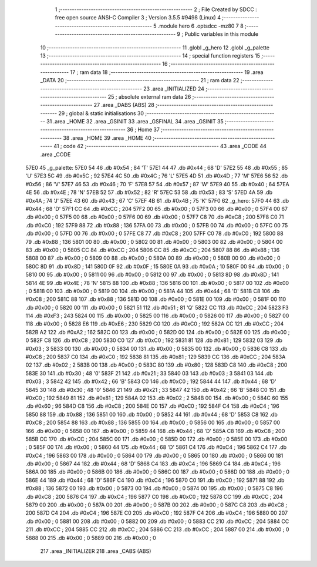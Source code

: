                               1 ;--------------------------------------------------------
                              2 ; File Created by SDCC : free open source ANSI-C Compiler
                              3 ; Version 3.5.5 #9498 (Linux)
                              4 ;--------------------------------------------------------
                              5 	.module hero
                              6 	.optsdcc -mz80
                              7 	
                              8 ;--------------------------------------------------------
                              9 ; Public variables in this module
                             10 ;--------------------------------------------------------
                             11 	.globl _g_hero
                             12 	.globl _g_palette
                             13 ;--------------------------------------------------------
                             14 ; special function registers
                             15 ;--------------------------------------------------------
                             16 ;--------------------------------------------------------
                             17 ; ram data
                             18 ;--------------------------------------------------------
                             19 	.area _DATA
                             20 ;--------------------------------------------------------
                             21 ; ram data
                             22 ;--------------------------------------------------------
                             23 	.area _INITIALIZED
                             24 ;--------------------------------------------------------
                             25 ; absolute external ram data
                             26 ;--------------------------------------------------------
                             27 	.area _DABS (ABS)
                             28 ;--------------------------------------------------------
                             29 ; global & static initialisations
                             30 ;--------------------------------------------------------
                             31 	.area _HOME
                             32 	.area _GSINIT
                             33 	.area _GSFINAL
                             34 	.area _GSINIT
                             35 ;--------------------------------------------------------
                             36 ; Home
                             37 ;--------------------------------------------------------
                             38 	.area _HOME
                             39 	.area _HOME
                             40 ;--------------------------------------------------------
                             41 ; code
                             42 ;--------------------------------------------------------
                             43 	.area _CODE
                             44 	.area _CODE
   57E0                      45 _g_palette:
   57E0 54                   46 	.db #0x54	; 84	'T'
   57E1 44                   47 	.db #0x44	; 68	'D'
   57E2 55                   48 	.db #0x55	; 85	'U'
   57E3 5C                   49 	.db #0x5C	; 92
   57E4 4C                   50 	.db #0x4C	; 76	'L'
   57E5 4D                   51 	.db #0x4D	; 77	'M'
   57E6 56                   52 	.db #0x56	; 86	'V'
   57E7 46                   53 	.db #0x46	; 70	'F'
   57E8 57                   54 	.db #0x57	; 87	'W'
   57E9 40                   55 	.db #0x40	; 64
   57EA 4E                   56 	.db #0x4E	; 78	'N'
   57EB 52                   57 	.db #0x52	; 82	'R'
   57EC 53                   58 	.db #0x53	; 83	'S'
   57ED 4A                   59 	.db #0x4A	; 74	'J'
   57EE 43                   60 	.db #0x43	; 67	'C'
   57EF 4B                   61 	.db #0x4B	; 75	'K'
   57F0                      62 _g_hero:
   57F0 44                   63 	.db #0x44	; 68	'D'
   57F1 CC                   64 	.db #0xCC	; 204
   57F2 00                   65 	.db #0x00	; 0
   57F3 00                   66 	.db #0x00	; 0
   57F4 00                   67 	.db #0x00	; 0
   57F5 00                   68 	.db #0x00	; 0
   57F6 00                   69 	.db #0x00	; 0
   57F7 C8                   70 	.db #0xC8	; 200
   57F8 C0                   71 	.db #0xC0	; 192
   57F9 88                   72 	.db #0x88	; 136
   57FA 00                   73 	.db #0x00	; 0
   57FB 00                   74 	.db #0x00	; 0
   57FC 00                   75 	.db #0x00	; 0
   57FD 00                   76 	.db #0x00	; 0
   57FE C8                   77 	.db #0xC8	; 200
   57FF C0                   78 	.db #0xC0	; 192
   5800 88                   79 	.db #0x88	; 136
   5801 00                   80 	.db #0x00	; 0
   5802 00                   81 	.db #0x00	; 0
   5803 00                   82 	.db #0x00	; 0
   5804 00                   83 	.db #0x00	; 0
   5805 CC                   84 	.db #0xCC	; 204
   5806 CC                   85 	.db #0xCC	; 204
   5807 88                   86 	.db #0x88	; 136
   5808 00                   87 	.db #0x00	; 0
   5809 00                   88 	.db #0x00	; 0
   580A 00                   89 	.db #0x00	; 0
   580B 00                   90 	.db #0x00	; 0
   580C 8D                   91 	.db #0x8D	; 141
   580D 0F                   92 	.db #0x0F	; 15
   580E 0A                   93 	.db #0x0A	; 10
   580F 00                   94 	.db #0x00	; 0
   5810 00                   95 	.db #0x00	; 0
   5811 00                   96 	.db #0x00	; 0
   5812 00                   97 	.db #0x00	; 0
   5813 8D                   98 	.db #0x8D	; 141
   5814 4E                   99 	.db #0x4E	; 78	'N'
   5815 88                  100 	.db #0x88	; 136
   5816 00                  101 	.db #0x00	; 0
   5817 00                  102 	.db #0x00	; 0
   5818 00                  103 	.db #0x00	; 0
   5819 00                  104 	.db #0x00	; 0
   581A 44                  105 	.db #0x44	; 68	'D'
   581B C8                  106 	.db #0xC8	; 200
   581C 88                  107 	.db #0x88	; 136
   581D 00                  108 	.db #0x00	; 0
   581E 00                  109 	.db #0x00	; 0
   581F 00                  110 	.db #0x00	; 0
   5820 00                  111 	.db #0x00	; 0
   5821 51                  112 	.db #0x51	; 81	'Q'
   5822 CC                  113 	.db #0xCC	; 204
   5823 F3                  114 	.db #0xF3	; 243
   5824 00                  115 	.db #0x00	; 0
   5825 00                  116 	.db #0x00	; 0
   5826 00                  117 	.db #0x00	; 0
   5827 00                  118 	.db #0x00	; 0
   5828 E6                  119 	.db #0xE6	; 230
   5829 C0                  120 	.db #0xC0	; 192
   582A CC                  121 	.db #0xCC	; 204
   582B A2                  122 	.db #0xA2	; 162
   582C 00                  123 	.db #0x00	; 0
   582D 00                  124 	.db #0x00	; 0
   582E 00                  125 	.db #0x00	; 0
   582F C8                  126 	.db #0xC8	; 200
   5830 C0                  127 	.db #0xC0	; 192
   5831 81                  128 	.db #0x81	; 129
   5832 03                  129 	.db #0x03	; 3
   5833 00                  130 	.db #0x00	; 0
   5834 00                  131 	.db #0x00	; 0
   5835 00                  132 	.db #0x00	; 0
   5836 C8                  133 	.db #0xC8	; 200
   5837 C0                  134 	.db #0xC0	; 192
   5838 81                  135 	.db #0x81	; 129
   5839 CC                  136 	.db #0xCC	; 204
   583A 02                  137 	.db #0x02	; 2
   583B 00                  138 	.db #0x00	; 0
   583C 80                  139 	.db #0x80	; 128
   583D C8                  140 	.db #0xC8	; 200
   583E 30                  141 	.db #0x30	; 48	'0'
   583F 21                  142 	.db #0x21	; 33
   5840 03                  143 	.db #0x03	; 3
   5841 03                  144 	.db #0x03	; 3
   5842 42                  145 	.db #0x42	; 66	'B'
   5843 C0                  146 	.db #0xC0	; 192
   5844 44                  147 	.db #0x44	; 68	'D'
   5845 30                  148 	.db #0x30	; 48	'0'
   5846 21                  149 	.db #0x21	; 33
   5847 42                  150 	.db #0x42	; 66	'B'
   5848 C0                  151 	.db #0xC0	; 192
   5849 81                  152 	.db #0x81	; 129
   584A 02                  153 	.db #0x02	; 2
   584B 00                  154 	.db #0x00	; 0
   584C 60                  155 	.db #0x60	; 96
   584D C8                  156 	.db #0xC8	; 200
   584E C0                  157 	.db #0xC0	; 192
   584F C4                  158 	.db #0xC4	; 196
   5850 88                  159 	.db #0x88	; 136
   5851 00                  160 	.db #0x00	; 0
   5852 44                  161 	.db #0x44	; 68	'D'
   5853 C8                  162 	.db #0xC8	; 200
   5854 88                  163 	.db #0x88	; 136
   5855 00                  164 	.db #0x00	; 0
   5856 00                  165 	.db #0x00	; 0
   5857 00                  166 	.db #0x00	; 0
   5858 00                  167 	.db #0x00	; 0
   5859 44                  168 	.db #0x44	; 68	'D'
   585A C8                  169 	.db #0xC8	; 200
   585B CC                  170 	.db #0xCC	; 204
   585C 00                  171 	.db #0x00	; 0
   585D 00                  172 	.db #0x00	; 0
   585E 00                  173 	.db #0x00	; 0
   585F 00                  174 	.db #0x00	; 0
   5860 44                  175 	.db #0x44	; 68	'D'
   5861 C4                  176 	.db #0xC4	; 196
   5862 C4                  177 	.db #0xC4	; 196
   5863 00                  178 	.db #0x00	; 0
   5864 00                  179 	.db #0x00	; 0
   5865 00                  180 	.db #0x00	; 0
   5866 00                  181 	.db #0x00	; 0
   5867 44                  182 	.db #0x44	; 68	'D'
   5868 C4                  183 	.db #0xC4	; 196
   5869 C4                  184 	.db #0xC4	; 196
   586A 00                  185 	.db #0x00	; 0
   586B 00                  186 	.db #0x00	; 0
   586C 00                  187 	.db #0x00	; 0
   586D 00                  188 	.db #0x00	; 0
   586E 44                  189 	.db #0x44	; 68	'D'
   586F C4                  190 	.db #0xC4	; 196
   5870 C0                  191 	.db #0xC0	; 192
   5871 88                  192 	.db #0x88	; 136
   5872 00                  193 	.db #0x00	; 0
   5873 00                  194 	.db #0x00	; 0
   5874 00                  195 	.db #0x00	; 0
   5875 C8                  196 	.db #0xC8	; 200
   5876 C4                  197 	.db #0xC4	; 196
   5877 C0                  198 	.db #0xC0	; 192
   5878 CC                  199 	.db #0xCC	; 204
   5879 00                  200 	.db #0x00	; 0
   587A 00                  201 	.db #0x00	; 0
   587B 00                  202 	.db #0x00	; 0
   587C C8                  203 	.db #0xC8	; 200
   587D C4                  204 	.db #0xC4	; 196
   587E C0                  205 	.db #0xC0	; 192
   587F C4                  206 	.db #0xC4	; 196
   5880 00                  207 	.db #0x00	; 0
   5881 00                  208 	.db #0x00	; 0
   5882 00                  209 	.db #0x00	; 0
   5883 CC                  210 	.db #0xCC	; 204
   5884 CC                  211 	.db #0xCC	; 204
   5885 CC                  212 	.db #0xCC	; 204
   5886 CC                  213 	.db #0xCC	; 204
   5887 00                  214 	.db #0x00	; 0
   5888 00                  215 	.db #0x00	; 0
   5889 00                  216 	.db #0x00	; 0
                            217 	.area _INITIALIZER
                            218 	.area _CABS (ABS)
